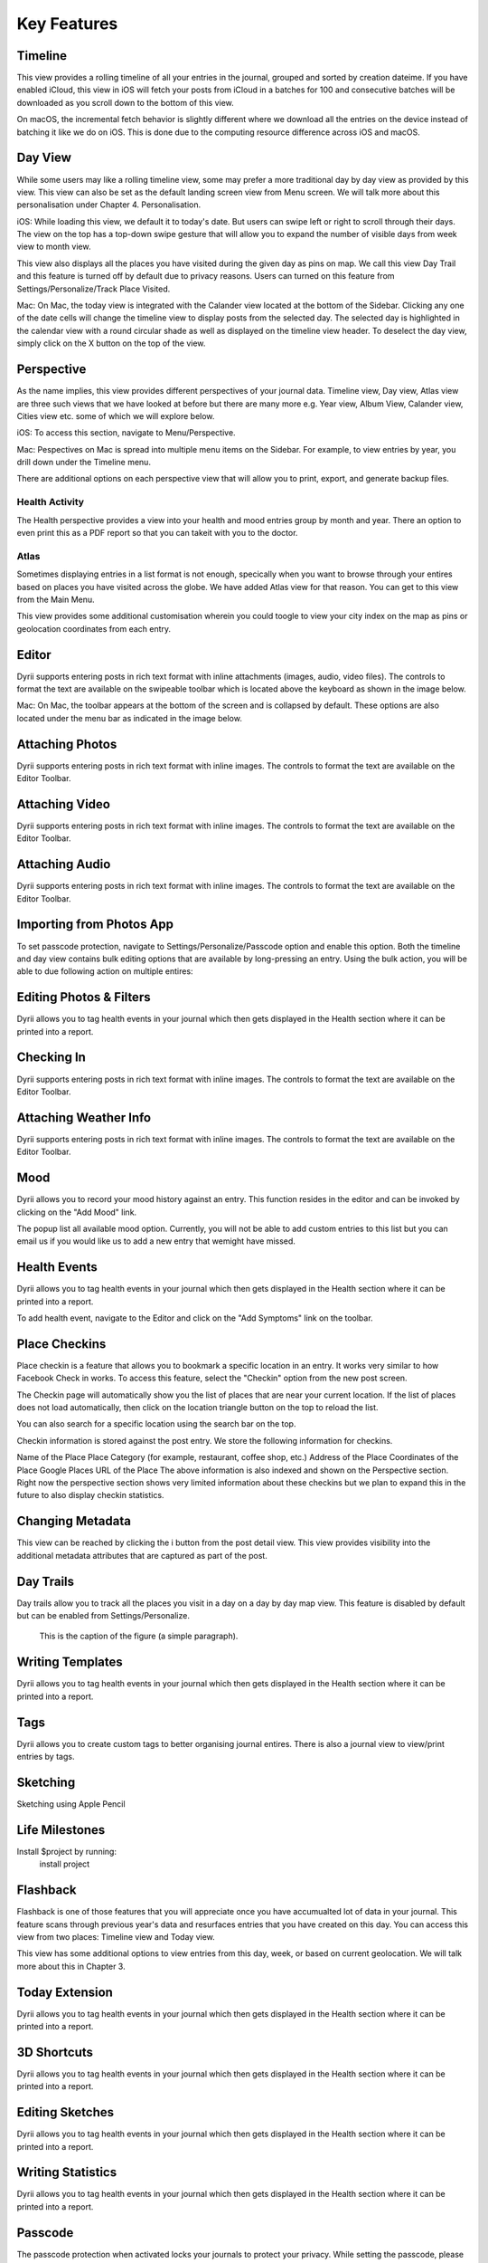 
========
Key Features
========


.. index:: Timeline
Timeline
--------
This view provides a rolling timeline of all your entries in the journal, grouped and sorted by creation dateime. If you have enabled iCloud, this view in iOS will fetch your posts from iCloud in a batches for 100 and consecutive batches will be downloaded as you scroll down to the bottom of this view. 

.. image:: _images/timeline_view_ios.jpeg
   :width: 300px
   :alt: iOS Timeline

On macOS, the incremental fetch behavior is slightly different where we download all the entries on the device instead of batching it like we do on iOS. This is done due to the computing resource difference across iOS and macOS. 

.. image:: _images/timeline_view_macOS.jpeg
   :alt: iOS Timeline

.. index:: Day View
Day View
------------
While some users may like a rolling timeline view, some may prefer a more traditional day by day view as provided by this view. This view can also be set as the default landing screen view from Menu screen. We will talk more about this personalisation under Chapter 4. Personalisation.


.. image:: _images/iphone_today_week.jpg
   :width: 300px
   :alt: alternate text


iOS: While loading this view, we default it to today's date. But users can swipe left or right to scroll through their days. The view on the top has a top-down swipe gesture that will allow you to expand the number of visible days from week view to month view.

.. image:: _images/iphone_today_month.jpg
   :width: 300px
   :alt: alternate text


This view also displays all the places you have visited during the given day as pins on map. We call this view Day Trail and this feature is turned off by default due to privacy reasons. Users can turned on this feature from Settings/Personalize/Track Place Visited.

Mac: On Mac, the today view is integrated with the Calander view located at the bottom of the Sidebar. Clicking any one of the date cells will change the timeline view to display posts from the selected day. The selected day is highlighted in the calendar view with a round circular shade as well as displayed on the timeline view header. To deselect the day view, simply click on the X button on the top of the view. 


.. index:: Perspective
Perspective
----------
As the name implies, this view provides different perspectives of your journal data. Timeline view, Day view, Atlas view are three such views that we have looked at before but there are many more e.g. Year view, Album View, Calander view, Cities view etc. some of which we will explore below.

iOS: To access this section, navigate to Menu/Perspective. 

.. image:: _images/iphone_perspective.jpeg
   :width: 300px
   :alt: alternate text

Mac: Pespectives on Mac is spread into multiple menu items on the Sidebar. For example, to view entries by year, you drill down under the Timeline menu. 

There are additional options on each perspective view that will allow you to print, export, and generate backup files.

.. index:: Health Activity
Health Activity
^^^^^^^^^
The Health perspective provides a view into your health and mood entries group by month and year. There an option to even print this as a PDF report so that you can takeit with you to the doctor.

.. index:: Atlas
Atlas 
^^^^^^^^^
Sometimes displaying entries in a list format is not enough, specically when you want to browse through your entires based on places you have visited across the globe. We have added Atlas view for that reason. You can get to this view from the Main Menu. 

.. image:: _images/iphone_atlas.jpeg
   :width: 300px
   :alt: alternate text

This view provides some additional customisation wherein you could toogle to view your city index on the map as pins or geolocation coordinates from each entry. 

.. index:: Editor
Editor
-------
Dyrii supports entering posts in rich text format with inline attachments (images, audio, video files). The controls to format the text are available on the swipeable toolbar which is located above the keyboard as shown in the image below.

.. image:: _images/iphone_editor_toolbar.PNG
   :width: 300px
   :alt: alternate text


Mac: On Mac, the toolbar appears at the bottom of the screen and is collapsed by default. These options are also located under the menu bar as indicated in the image below.


.. image:: _images/Editor_macOS_Controls_Collapsed.png
   :alt: alternate text
   


.. image:: _images/Editor_macOS_Controls_Expanded.png
   :alt: alternate text
   
   
.. image:: _images/Editor_macOS_Controls_Menubar.png
   :alt: alternate text


Attaching Photos
-------
Dyrii supports entering posts in rich text format with inline images. The controls to format the text are available on the Editor Toolbar. 


Attaching Video
-------
Dyrii supports entering posts in rich text format with inline images. The controls to format the text are available on the Editor Toolbar. 

Attaching Audio
-------
Dyrii supports entering posts in rich text format with inline images. The controls to format the text are available on the Editor Toolbar. 

Importing from Photos App
-------
To set passcode protection, navigate to Settings/Personalize/Passcode option and enable this option. Both the timeline and day view contains bulk editing options that are available by long-pressing an entry. Using the bulk action, you will be able to due following action on multiple entires:

Editing Photos & Filters
----------
Dyrii allows you to tag health events in your journal which then gets displayed in the Health section where it can be printed into a report. 

Checking In
-------
Dyrii supports entering posts in rich text format with inline images. The controls to format the text are available on the Editor Toolbar. 

Attaching Weather Info
-------
Dyrii supports entering posts in rich text format with inline images. The controls to format the text are available on the Editor Toolbar. 

Mood
-------
Dyrii allows you to record your mood history against an entry. This function resides in the editor and can be invoked by clicking on the "Add Mood" link. 

The popup list all available mood option. Currently, you will not be able to add custom entries to this list but you can email us if you would like us to add a new entry that wemight have missed.

Health Events
----------
Dyrii allows you to tag health events in your journal which then gets displayed in the Health section where it can be printed into a report. 

To add health event, navigate to the Editor and click on the "Add Symptoms" link on the toolbar.


Place Checkins
-------

Place checkin is a feature that allows you to bookmark a specific location in an entry. It works very similar to how Facebook Check in works. To access this feature, select the "Checkin" option from the new post screen.

The Checkin page will automatically show you the list of places that are near your current location. If the list of places does not load automatically, then click on the location triangle button on the top to reload the list. 

You can also search for a specific location using the search bar on the top.



Checkin information is stored against the post entry. We store the following information for checkins.

Name of the Place
Place Category (for example, restaurant, coffee shop, etc.) 
Address of the Place
Coordinates of the Place
Google Places URL of the Place
The above information is also indexed and shown on the Perspective section. Right now the perspective section shows very limited information about these checkins but we plan to expand this in the future to also display checkin statistics.

Changing Metadata
-------
This view can be reached by clicking the i button from the post detail view. This view provides visibility into the additional metadata attributes that are captured as part of the post. 

.. image:: _images/iphone_post_metadata.jpeg
   :width: 300px
   :alt: alternate text


.. index:: Day Trails
Day Trails
-------
Day trails allow you to track all the places you visit in a day on a day by day map view. This feature is disabled by default but can be enabled from Settings/Personalize.

.. figure:: _images/day_trails.jpg
   :width: 100 %
   :alt: map to buried treasure

   This is the caption of the figure (a simple paragraph).

Writing Templates
------------
Dyrii allows you to tag health events in your journal which then gets displayed in the Health section where it can be printed into a report. 

Tags
------------
Dyrii allows you to create custom tags to better organising journal entires. There is also a journal view to view/print entries by tags.

.. image:: _images/iphone_tags_management.jpeg
   :width: 300px
   :alt: alternate text


Sketching 
------------
Sketching using Apple Pencil

Life Milestones
------------

.. image:: _images/day_trails.jpg
   :width: 200px
   :alt: alternate text
   :align: right

Install $project by running:
    install project

Flashback
----------
Flashback is one of those features that you will appreciate once you have accumualted lot of data in your journal. This feature scans through previous year's data and resurfaces entries that you have created on this day. You can access this view from two places: Timeline view and Today view.

.. image:: _images/iphone_flashback.png
   :width: 300px
   :alt: alternate text

This view has some additional options to view entries from this day, week, or based on current geolocation. We will talk more about this in Chapter 3.


Today Extension
----------
Dyrii allows you to tag health events in your journal which then gets displayed in the Health section where it can be printed into a report. 

3D Shortcuts 
----------
Dyrii allows you to tag health events in your journal which then gets displayed in the Health section where it can be printed into a report. 


Editing Sketches
----------
Dyrii allows you to tag health events in your journal which then gets displayed in the Health section where it can be printed into a report. 

Writing Statistics 
----------
Dyrii allows you to tag health events in your journal which then gets displayed in the Health section where it can be printed into a report. 


Passcode
-------
The passcode protection when activated locks your journals to protect your privacy. While setting the passcode, please keep it in a safe place so that you can access it in case you forget it. Please note that we will be unable to reset the passcode for you. 

Note: The passcode protection is local to the device and the passcode does not sync across devices. 

iOS: To set passcode protection, navigate to Settings/Personalize/Passcode option and enable this option. 

Mac: On the mac, to enable this function, click on the lock button on the toolbar and pick a passcode. 


Backdating Entries
-------
Both the timeline and day view contains bulk editing options that are available by long-pressing an entry. Using the bulk action, you will be able to due following action on multiple entires:

a) Delete 

b) Export

c) Tag

Note: Bulk editing options are currently not available on Mac.

iOS:



Local Mode
-------
For users who want utmost privacy, Dyrii supports storing data locally on the device without uploading the data on any external servers. This option is prompted when you install Dyrii on startup. This preference can be changed anytime later under Settings > Storage.

.. image:: _images/iphone_storage_option_startup.jpeg
   :width: 300px
   :alt: alternate text


iCloud Mode
-------
While Local Mode provides 100% data privacy, it doesn't provide syncing options for users who have a need to work on their journal through on multiple devices. With iCloud Mode, your data is stored on your personal iCloud account on Apple Server. This shield us from having any access to your data and provide a privacy focused product. We have also written custom sync solution on top of Apple's CloudKit framework, thereby pricing a highly reliable and efficient syncing solution. For more information, please visit below Apple documentation on iCloud.

https://developer.apple.com/icloud/
https://developer.apple.com/documentation/cloudkit

iOS: To enable iCloud, navigate to Settings > Storage and select iCloud as the option. Sync cannot be enabled unless you select iCloud for data storage. Once selected, sync will automatically turn on. We have also provided setting to disable sync when not on Wifi which can be accessed from Settings > Manage Data > Sync. 

Mac: To enable iCloud on Mac, click on the Cloud icon that is provided on the top right toolbar. This option is also located under Preference > Manage Data as indicated in below screenshot.


.. image:: _images/mac_preference_manage_data.png
   :alt: alternate text

.. image:: _images/mac_main_view.png
   :alt: alternate text


